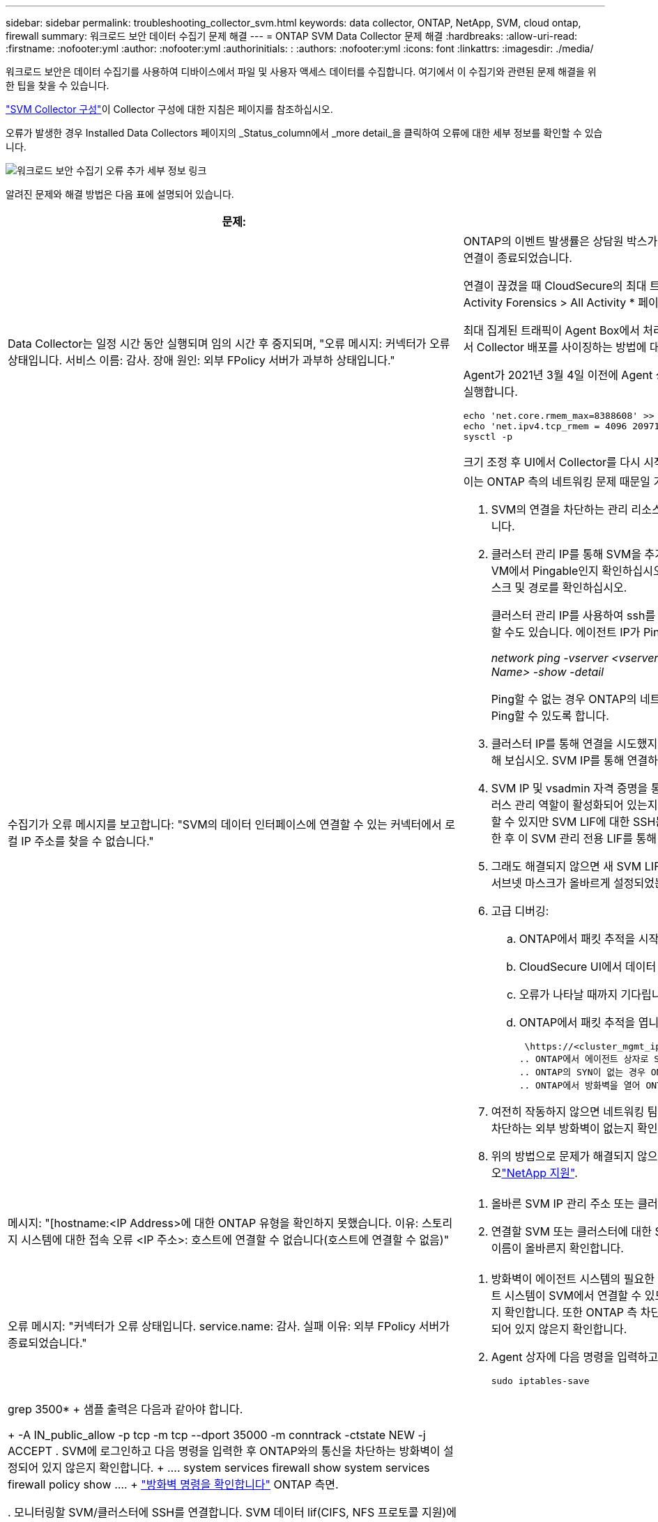 ---
sidebar: sidebar 
permalink: troubleshooting_collector_svm.html 
keywords: data collector, ONTAP, NetApp, SVM, cloud ontap, firewall 
summary: 워크로드 보안 데이터 수집기 문제 해결 
---
= ONTAP SVM Data Collector 문제 해결
:hardbreaks:
:allow-uri-read: 
:firstname: :nofooter:yml
:author: :nofooter:yml
:authorinitials: :
:authors: :nofooter:yml
:icons: font
:linkattrs: 
:imagesdir: ./media/


[role="lead"]
워크로드 보안은 데이터 수집기를 사용하여 디바이스에서 파일 및 사용자 액세스 데이터를 수집합니다. 여기에서 이 수집기와 관련된 문제 해결을 위한 팁을 찾을 수 있습니다.

link:task_add_collector_svm.html["SVM Collector 구성"]이 Collector 구성에 대한 지침은 페이지를 참조하십시오.

오류가 발생한 경우 Installed Data Collectors 페이지의 _Status_column에서 _more detail_을 클릭하여 오류에 대한 세부 정보를 확인할 수 있습니다.

image:CS_Data_Collector_Error.png["워크로드 보안 수집기 오류 추가 세부 정보 링크"]

알려진 문제와 해결 방법은 다음 표에 설명되어 있습니다.

[cols="2*"]
|===
| 문제: | 해상도: 


| Data Collector는 일정 시간 동안 실행되며 임의 시간 후 중지되며, "오류 메시지: 커넥터가 오류 상태입니다. 서비스 이름: 감사. 장애 원인: 외부 FPolicy 서버가 과부하 상태입니다."  a| 
ONTAP의 이벤트 발생률은 상담원 박스가 처리할 수 있는 것보다 훨씬 높았습니다. 따라서 연결이 종료되었습니다.

연결이 끊겼을 때 CloudSecure의 최대 트래픽을 확인합니다. 이는 * CloudSecure > Activity Forensics > All Activity * 페이지에서 확인할 수 있습니다.

최대 집계된 트래픽이 Agent Box에서 처리할 수 있는 트래픽보다 높은 경우 Agent Box에서 Collector 배포를 사이징하는 방법에 대한 이벤트 속도 검사기 페이지를 참조하십시오.

Agent가 2021년 3월 4일 이전에 Agent 상자에 설치된 경우 Agent 상자에서 다음 명령을 실행합니다.

....
echo 'net.core.rmem_max=8388608' >> /etc/sysctl.conf
echo 'net.ipv4.tcp_rmem = 4096 2097152 8388608' >> /etc/sysctl.conf
sysctl -p
....
크기 조정 후 UI에서 Collector를 다시 시작합니다.



| 수집기가 오류 메시지를 보고합니다: "SVM의 데이터 인터페이스에 연결할 수 있는 커넥터에서 로컬 IP 주소를 찾을 수 없습니다."  a| 
이는 ONTAP 측의 네트워킹 문제 때문일 가능성이 가장 높습니다. 다음 단계를 따르십시오.

. SVM의 연결을 차단하는 관리 리소스나 SVM 데이터 거짓에 방화벽이 없는지 확인합니다.
. 클러스터 관리 IP를 통해 SVM을 추가할 때는 SVM의 데이터 lif 및 관리 lif가 Agent VM에서 Pingable인지 확인하십시오. 문제가 발생한 경우, lif에 대한 게이트웨이, 넷마스크 및 경로를 확인하십시오.
+
클러스터 관리 IP를 사용하여 ssh를 통해 클러스터에 로그인하고 에이전트 IP를 Ping할 수도 있습니다. 에이전트 IP가 Ping할 수 있는지 확인합니다.

+
_network ping -vserver <vserver name> -destination <Agent IP> -lif <Lif Name> -show -detail_

+
Ping할 수 없는 경우 ONTAP의 네트워크 설정이 올바른지 확인하여 Agent 시스템이 Ping할 수 있도록 합니다.

. 클러스터 IP를 통해 연결을 시도했지만 작동하지 않는 경우 SVM IP를 통해 직접 연결해 보십시오. SVM IP를 통해 연결하는 단계는 위 섹션을 참조하십시오.
. SVM IP 및 vsadmin 자격 증명을 통해 수집기를 추가하는 동안 SVM LIF에 데이터 플러스 관리 역할이 활성화되어 있는지 확인하십시오. 이 경우 SVM LIF로 ping을 수행할 수 있지만 SVM LIF에 대한 SSH는 작동하지 않습니다. SVM 관리 전용 LIF를 생성한 후 이 SVM 관리 전용 LIF를 통해 연결을 시도하십시오.
. 그래도 해결되지 않으면 새 SVM LIF를 생성하고 이 LIF를 통해 연결을 시도하십시오. 서브넷 마스크가 올바르게 설정되었는지 확인합니다.
. 고급 디버깅:
+
.. ONTAP에서 패킷 추적을 시작합니다.
.. CloudSecure UI에서 데이터 수집기를 SVM에 연결해 보십시오.
.. 오류가 나타날 때까지 기다립니다. ONTAP에서 패킷 추적을 중지합니다.
.. ONTAP에서 패킷 추적을 엽니다. 이 위치에서 사용할 수 있습니다
+
 \https://<cluster_mgmt_ip>/spi/<clustername>/etc/log/packet_traces/
.. ONTAP에서 에이전트 상자로 SYN이 있는지 확인합니다.
.. ONTAP의 SYN이 없는 경우 ONTAP의 방화벽 문제입니다.
.. ONTAP에서 방화벽을 열어 ONTAP가 Agent Box를 연결할 수 있도록 합니다.


. 여전히 작동하지 않으면 네트워킹 팀에 문의하여 ONTAP에서 Agent Box로의 연결을 차단하는 외부 방화벽이 없는지 확인하십시오.
. 위의 방법으로 문제가 해결되지 않으면 에서 케이스를 열어 추가 지원을 받으십시오link:concept_requesting_support.html["NetApp 지원"].




| 메시지: "[hostname:<IP Address>에 대한 ONTAP 유형을 확인하지 못했습니다. 이유: 스토리지 시스템에 대한 접속 오류 <IP 주소>: 호스트에 연결할 수 없습니다(호스트에 연결할 수 없음)"  a| 
. 올바른 SVM IP 관리 주소 또는 클러스터 관리 IP를 입력했는지 확인합니다.
. 연결할 SVM 또는 클러스터에 대한 SSH입니다. 연결이 완료되면 SVM 또는 클러스터 이름이 올바른지 확인합니다.




| 오류 메시지: "커넥터가 오류 상태입니다. service.name: 감사. 실패 이유: 외부 FPolicy 서버가 종료되었습니다."  a| 
. 방화벽이 에이전트 시스템의 필요한 포트를 차단하고 있을 가능성이 높습니다. 에이전트 시스템이 SVM에서 연결할 수 있도록 포트 범위 35000-55000/TCP가 열려 있는지 확인합니다. 또한 ONTAP 측 차단 통신에서 에이전트 시스템로의 방화벽이 활성화되어 있지 않은지 확인합니다.
. Agent 상자에 다음 명령을 입력하고 포트 범위가 열려 있는지 확인합니다.
+
 sudo iptables-save | grep 3500*
+
샘플 출력은 다음과 같아야 합니다.

+
 -A IN_public_allow -p tcp -m tcp --dport 35000 -m conntrack -ctstate NEW -j ACCEPT
. SVM에 로그인하고 다음 명령을 입력한 후 ONTAP와의 통신을 차단하는 방화벽이 설정되어 있지 않은지 확인합니다.
+
....
system services firewall show
system services firewall policy show
....
+
link:https://docs.netapp.com/ontap-9/index.jsp?topic=%2Fcom.netapp.doc.dot-cm-nmg%2FGUID-969851BB-4302-4645-8DAC-1B059D81C5B2.html["방화벽 명령을 확인합니다"] ONTAP 측면.

. 모니터링할 SVM/클러스터에 SSH를 연결합니다. SVM 데이터 lif(CIFS, NFS 프로토콜 지원)에서 Agent Box에 ping을 수행하고 ping이 작동하는지 확인합니다.
+
 _network ping -vserver <vserver name> -destination <Agent IP> -lif <Lif Name> -show-detail_
+
Ping할 수 없는 경우 ONTAP의 네트워크 설정이 올바른지 확인하여 Agent 시스템이 Ping할 수 있도록 합니다.

. 2개의 데이터 수집기를 통해 테넌트에 단일 SVM을 두 번 추가하면 이 오류가 표시됩니다. UI를 통해 데이터 수집기 중 하나를 삭제합니다. 그런 다음 UI를 통해 다른 데이터 수집기를 다시 시작합니다. 그러면 데이터 수집기가 "실행 중" 상태를 표시하고 SVM에서 이벤트를 수신하기 시작합니다.
+
기본적으로 테넌트에서 1개의 SVM은 1개의 데이터 수집기를 통해 한 번만 추가해야 합니다. 1 SVM은 2개의 데이터 수집기를 통해 두 번 추가해서는 안 됩니다.

. 동일한 SVM이 두 개의 서로 다른 워크로드 보안 환경(테넌트)에 추가된 경우, 마지막 SVM은 항상 성공합니다. 두 번째 수집기는 FPolicy를 자체 IP 주소로 구성하고 첫 번째 것을 시작합니다. 따라서 첫 번째 수집기는 이벤트 수신을 중지하고 "감사" 서비스가 오류 상태로 전환됩니다. 이를 방지하려면 각 SVM을 단일 환경에서 구성합니다.
. 이 오류는 서비스 정책이 올바르게 구성되지 않은 경우에도 발생할 수 있습니다. ONTAP 9.8 이상에서는 데이터 소스 수집기에 연결하기 위해 데이터 서비스 데이터 서비스 데이터(NFS 및/또는 데이터 CIFS)와 함께 데이터 FPolicy 클라이언트 서비스가 필요합니다. 또한 데이터-FPolicy-클라이언트 서비스는 모니터링되는 SVM에 대한 데이터 거짓과 연결되어야 합니다.




| 활동 페이지에 이벤트가 표시되지 않습니다.  a| 
. ONTAP Collector가 "실행 중" 상태인지 확인합니다. 예 인 경우 일부 파일을 열어 CIFS 클라이언트 VM에서 일부 CIFS 이벤트가 생성되는지 확인합니다.
. 활동이 표시되지 않는 경우 SVM에 로그인하고 다음 명령을 입력하십시오. _<SVM> 이벤트 로그에 -소스 FPolicy_FPolicy와 관련된 오류가 없는지 확인하십시오.
. 활동이 표시되지 않는 경우 SVM에 로그인하십시오. 다음 명령을 입력합니다.
+
 <SVM>fpolicy show
+
접두사 "cloudsecure_"로 명명된 FPolicy 정책이 설정되어 있고 상태가 "on"인지 확인합니다. 설정되지 않으면 Agent가 SVM에서 명령을 실행할 수 없을 가능성이 높습니다. 페이지 시작 부분에 설명된 모든 필수 구성 요소가 준수되었는지 확인하십시오.





| SVM Data Collector가 오류 상태이고 오류 메시지가 "에이전트가 수집기에 연결하지 못했습니다"입니다.  a| 
. 대부분의 경우 Agent가 오버로드되어 데이터 소스 수집기에 연결할 수 없습니다.
. Agent에 연결된 데이터 소스 수집기의 수를 확인합니다.
. 또한 UI의 "모든 활동" 페이지에서 데이터 흐름 속도도 확인합니다.
. 초당 작업 수가 상당히 많은 경우 다른 에이전트를 설치하고 일부 데이터 소스 수집기를 새 에이전트로 이동합니다.




| SVM Data Collector에서 "fpolicy.server.connectError: Node가 FPolicy 서버 "12.195.15.146"과 연결을 설정하지 못했습니다(이유: "Select Timed Out")"라는 오류 메시지를 표시합니다. | SVM/클러스터에서 방화벽이 활성화됩니다. FPolicy 엔진이 FPolicy 서버에 연결할 수 없습니다. 자세한 정보를 얻는 데 사용할 수 있는 ONTAP의 CLI는 이벤트 로그 표시 - 소스 FPolicy입니다. FPolicy는 오류 이벤트 로그 표시 - 소스 FPolicy - 필드 이벤트, 작업, 설명입니다. 자세한 내용은 표시됩니다. link:https://docs.netapp.com/ontap-9/index.jsp?topic=%2Fcom.netapp.doc.dot-cm-nmg%2FGUID-969851BB-4302-4645-8DAC-1B059D81C5B2.html["방화벽 명령을 확인합니다"] ONTAP 측면. 


| 오류 메시지: “커넥터가 오류 상태입니다. 서비스 이름: 감사. 장애 원인: SVM에서 유효한 데이터 인터페이스(역할: 데이터, 데이터 프로토콜: NFS 또는 CIFS 또는 둘 다, 상태: UP)를 찾을 수 없습니다." | 운영 인터페이스(데이터 및 데이터 프로토콜 역할을 CIFS/NFS로 사용)가 있는지 확인합니다. 


| 데이터 수집기는 오류 상태가 된 다음 일정 시간이 지나면 실행 중 상태가 되고 다시 오류 상태로 돌아갑니다. 이 주기가 반복됩니다.  a| 
이 문제는 일반적으로 다음 시나리오에서 발생합니다.

. 추가된 데이터 수집기가 여러 개 있습니다.
. 이러한 동작을 보여주는 데이터 수집기는 이러한 데이터 수집기에 1개의 SVM을 추가합니다. 즉, 2개 이상의 데이터 수집기가 1개의 SVM에 연결됩니다.
. 1개의 데이터 수집기가 1개의 SVM에만 연결되도록 합니다.
. 동일한 SVM에 연결된 다른 데이터 수집기를 삭제합니다.




| 커넥터가 오류 상태입니다. 서비스 이름: 감사. 실패 원인: 구성하지 못했습니다(SVM svmname에 대한 정책). 이유: 'FPolicy.policy.scope-modify:"연방" 내의 '포함할' 요소에 대해 잘못된 값이 지정되었습니다. | 공유 이름은 따옴표 없이 지정해야 합니다. ONTAP SVM DSC 구성을 편집하여 공유 이름을 수정하십시오. _INCLUDE 및 EXCLUDE_는 긴 공유 이름 목록에 사용할 수 없습니다. 포함 또는 제외할 공유 수가 많은 경우 대신 볼륨별 필터링을 사용합니다. 


| 클러스터에 사용되지 않는 기존 fpolicies가 있습니다. 워크로드 보안을 설치하기 전에 이러한 작업을 어떻게 해야 합니까?  a| 
사용되지 않는 기존 FPolicy 설정이 연결되지 않은 경우에도 모두 삭제하는 것이 좋습니다. 워크로드 보안에서는 접두사 "cloudsecure_"를 사용하여 FPolicy를 생성합니다. 사용되지 않는 다른 모든 FPolicy 구성은 삭제할 수 있습니다.

FPolicy 목록을 표시하는 CLI 명령:

 fpolicy show
FPolicy 구성을 삭제하는 단계:

....
fpolicy disable -vserver <svmname> -policy-name <policy_name>
fpolicy policy scope delete -vserver <svmname> -policy-name <policy_name>
fpolicy policy delete -vserver <svmname> -policy-name <policy_name>
fpolicy policy event delete -vserver <svmname> -event-name <event_list>
fpolicy policy external-engine delete -vserver <svmname> -engine-name <engine_name>
....


| 워크로드 보안을 활성화한 후 ONTAP 성능에 영향을 미침: 지연 시간이 산발적으로 높고 IOPS가 산발적으로 낮아지는 경우 | 워크로드 보안과 함께 ONTAP를 사용할 때 ONTAP에서 지연 시간 문제가 나타날 수 있습니다. 다음과 같은 여러 가지 가능한 이유가 있습니다: link:https://mysupport.netapp.com/site/bugs-online/product/ONTAP/BURT/1372994["1372994"], https://mysupport.netapp.com/site/bugs-online/product/ONTAP/BURT/1415152["1415152"], https://mysupport.netapp.com/site/bugs-online/product/ONTAP/BURT/1438207["1438207"], , https://mysupport.netapp.com/site/bugs-online/product/ONTAP/BURT/1479704["1479704"] https://mysupport.netapp.com/site/bugs-online/product/ONTAP/BURT/1354659["1354659"] . 이러한 모든 문제는 ONTAP 9.13.1 이상에서 수정되었으며 이러한 최신 버전 중 하나를 사용하는 것이 좋습니다. 


| 데이터 수집기가 오류 중입니다. 이 오류 메시지를 표시합니다. "오류: 커넥터가 오류 상태입니다. 서비스 이름: 감사. 실패 원인: SVM svm_test에서 정책을 구성하지 못했습니다. 이유: ZAPI 필드에 값이 없습니다. 이벤트 “ | NFS 서비스만 구성하여 새로운 SVM으로 시작하십시오. 워크로드 보안에서 ONTAP SVM 데이터 수집기 추가 CIFS는 SVM을 위한 허용 프로토콜로 구성된 동시에 워크로드 보안에서 ONTAP SVM Data Collector를 추가합니다. 워크로드 보안의 데이터 수집기에 오류가 표시될 때까지 기다립니다. SVM에 CIFS 서버가 구성되어 있지 않으므로 왼쪽에 표시된 이 오류는 워크로드 보안으로 표시됩니다. ONTAP SVM 데이터 수집기를 편집하고 CIFS를 허용된 프로토콜로 선택 취소하십시오. 데이터 수집기를 저장합니다. NFS 프로토콜만 활성화된 상태에서 실행됩니다. 


| Data Collector에 다음과 같은 오류 메시지가 표시됩니다. "오류: 2회 재시도에서 Collector 상태를 확인하지 못했습니다. Collector를 다시 시작하십시오(오류 코드: AGENT008)."  a| 
. 데이터 수집기 페이지에서 오류가 있는 데이터 수집기의 오른쪽으로 스크롤한 다음 3개의 점 메뉴를 클릭합니다. 편집 _ 을(를) 선택합니다. 데이터 수집기의 암호를 다시 입력합니다. Save _ 버튼을 눌러 데이터 수집기를 저장합니다. Data Collector가 다시 시작되고 오류가 해결되어야 합니다.
. Agent 시스템에 CPU 또는 RAM 여유 공간이 충분하지 않을 수 있으므로 DSC가 실패합니다. 시스템의 에이전트에 추가되는 데이터 수집기 수를 확인하십시오. 20개를 초과하는 경우 Agent 시스템의 CPU 및 RAM 용량을 늘리십시오. CPU와 RAM이 증가되면 DSC가 초기화 중 상태로 전환되었다가 자동으로 실행 상태로 전환됩니다. 에서 사이징 가이드를 link:concept_cs_event_rate_checker.html["이 페이지"]살펴봅니다.




| SVM 모드를 선택하면 Data Collector에서 오류가 발생합니다. | SVM 모드로 연결하는 동안 SVM 관리 IP 대신 클러스터 관리 IP를 사용하여 연결하면 연결 오류가 발생합니다. 올바른 SVM IP를 사용하는지 확인하십시오. 


| 액세스 거부 기능이 활성화된 경우 데이터 수집기에 "커넥터가 오류 상태입니다. 서비스 이름: 감사. 실패 이유: SVM test_svm에서 FPolicy를 구성하지 못했습니다. 사유: 사용자가 승인되지 않았습니다." | 사용자에게 액세스 거부 기능에 필요한 REST 권한이 없을 수 있습니다. 의 지침에 따라 link:concept_ws_integration_with_ontap_access_denied.html["이 페이지"]권한을 설정하십시오. 권한이 설정되면 수집기를 다시 시작합니다. 
|===
그래도 문제가 발생하면 * 도움말 > 지원 * 페이지에 나와 있는 지원 링크를 참조하십시오.
